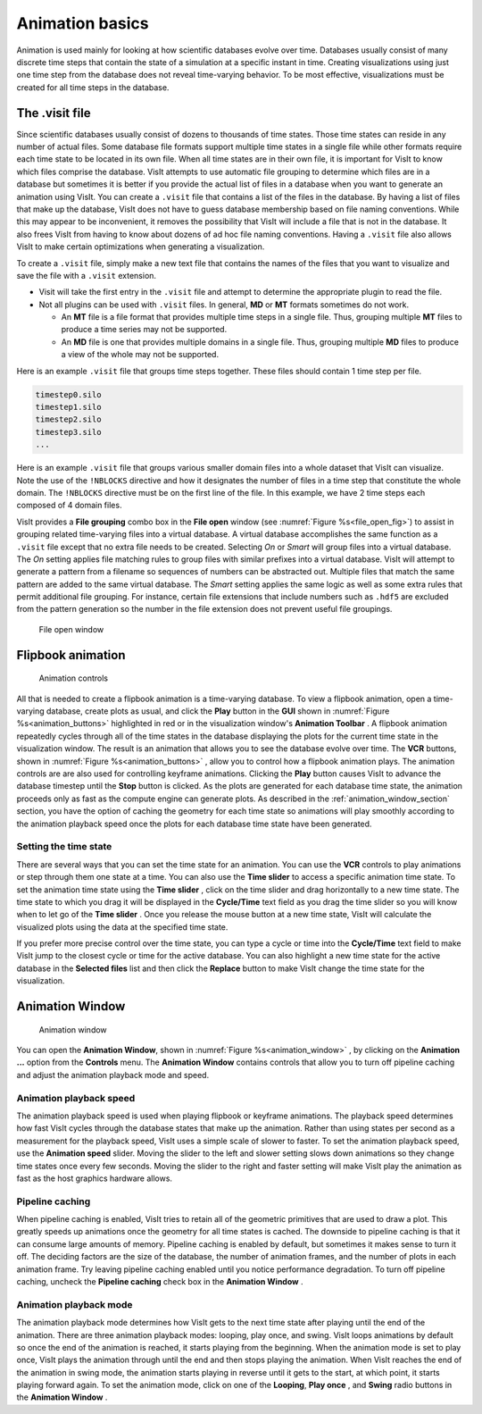 .. _Animation basics:

Animation basics
----------------

Animation is used mainly for looking at how scientific databases evolve over
time. Databases usually consist of many discrete time steps that contain the
state of a simulation at a specific instant in time. Creating visualizations
using just one time step from the database does not reveal time-varying
behavior. To be most effective, visualizations must be created for all time
steps in the database.

The .visit file
~~~~~~~~~~~~~~~

Since scientific databases usually consist of dozens to thousands of time
states. Those time states can reside in any number of actual files. Some
database file formats support multiple time states in a single file while other
formats require each time state to be located in its own file. When all time
states are in their own file, it is important for VisIt to know which files
comprise the database. VisIt attempts to use automatic file grouping to
determine which files are in a database but sometimes it is better if you
provide the actual list of files in a database when you want to generate an
animation using VisIt. You can create a ``.visit`` file that contains a list of
the files in the database. By having a list of files that make up the database,
VisIt does not have to guess database membership based on file naming
conventions. While this may appear to be inconvenient, it removes the
possibility that VisIt will include a file that is not in the database. It
also frees VisIt from having to know about dozens of ad hoc file naming
conventions. Having a ``.visit`` file also allows VisIt to make certain
optimizations when generating a visualization. 

To create a ``.visit`` file, simply make a new text file that contains the names
of the files that you want to visualize and save the file with a ``.visit`` extension.

* Visit will take the first entry in the ``.visit`` file and attempt to determine the
  appropriate plugin to read the file.
* Not all plugins can be used with ``.visit`` files. In general, **MD** or **MT** formats
  sometimes do not work.

  * An **MT** file is a file format that provides multiple time steps in a single file. Thus,
    grouping multiple **MT** files to produce a time series may not be supported.
  * An **MD** file is one that provides multiple domains in a single file. Thus, grouping 
    multiple **MD** files to produce a view of the whole may not be supported.

Here is an example ``.visit`` file that groups time steps together. These files should contain 
1 time step per file.

.. code-block:: none

   timestep0.silo
   timestep1.silo
   timestep2.silo
   timestep3.silo
   ...

Here is an example ``.visit`` file that groups various smaller domain files into a whole dataset 
that VisIt can visualize. Note the use of the ``!NBLOCKS`` directive and how it designates the 
number of files in a time step that constitute the whole domain. The ``!NBLOCKS`` directive must 
be on the first line of the file. In this example, we have 2 time steps each composed of 4 domain 
files.

.. code-block:: none
   :emphasize-lines: 1

   !NBLOCKS 4
   timestep0_domain0.silo
   timestep0_domain1.silo
   timestep0_domain2.silo
   timestep0_domain3.silo
   timestep1_domain0.silo
   timestep1_domain1.silo
   timestep1_domain2.silo
   timestep1_domain3.silo
   ...

VisIt provides a **File grouping** combo box in the **File open** window (see :numref:`Figure %s<file_open_fig>`) 
to assist in grouping related time-varying files into a virtual database. A virtual database accomplishes
the same function as a ``.visit`` file except that no extra file needs to be created.
Selecting *On* or *Smart* will group files into a virtual database. The *On* setting applies file matching
rules to group files with similar prefixes into a virtual database. VisIt will attempt to generate a pattern
from a filename so sequences of numbers can be abstracted out. Multiple files that match the same pattern are
added to the same virtual database.  The *Smart* setting applies the same logic as well as some extra rules 
that permit additional file grouping. For instance, certain file extensions that include numbers such as
``.hdf5`` are excluded from the pattern generation so the number in the file extension
does not prevent useful file groupings. 

.. _file_open_fig:

.. figure:: images/fileopen.png 

   File open window 

Flipbook animation
~~~~~~~~~~~~~~~~~~

.. _animation_buttons:

.. figure:: images/animationtoolbar.png 
   :width: 60%

   Animation controls

All that is needed to create a flipbook animation is a time-varying database.
To view a flipbook animation, open a time-varying database, create plots as
usual, and click the **Play** button in the **GUI** shown in :numref:`Figure %s<animation_buttons>`
highlighted in red or
in the visualization window's **Animation Toolbar** . A flipbook animation
repeatedly cycles through all of the time states in the database displaying
the plots for the current time state in the visualization window. The result
is an animation that allows you to see the database evolve over time. The 
**VCR** buttons, shown in :numref:`Figure %s<animation_buttons>` , allow 
you to control how a flipbook animation plays. The animation controls are 
are also used for controlling keyframe animations. Clicking the **Play** 
button causes VisIt to advance the database timestep until the **Stop**
button is clicked. As the plots are generated for each database time state,
the animation proceeds only as fast as the compute engine can generate plots.
As described in the :ref:`animation_window_section` section, you have the option of caching 
the geometry for each time state so animations will play smoothly according 
to the animation playback speed once the plots for each database time state have 
been generated.

Setting the time state
""""""""""""""""""""""

There are several ways that you can set the time state for an animation.
You can use the **VCR** controls to play animations or step through them one
state at a time. You can also use the **Time slider** to access a specific
animation time state. To set the animation time state using the **Time slider**
, click on the time slider and drag horizontally to a new time state. The
time state to which you drag it will be displayed in the **Cycle/Time** text
field as you drag the time slider so you will know when to let go of the
**Time slider** . Once you release the mouse button at a new time state,
VisIt will calculate the visualized plots using the data at the specified
time state.

If you prefer more precise control over the time state, you can type a cycle
or time into the **Cycle/Time** text field to make VisIt jump to the closest
cycle or time for the active database. You can also highlight a new time state
for the active database in the **Selected files** list and then click the
**Replace** button to make VisIt change the time state for the visualization.

.. _animation_window_section:

Animation Window
~~~~~~~~~~~~~~~~

.. _animation_window:

.. figure:: images/animation.png 

   Animation window

You can open the **Animation Window**, shown in 
:numref:`Figure %s<animation_window>` , by clicking on the **Animation ...**
option from the **Controls** menu. The **Animation Window**
contains controls that allow you to turn off pipeline caching and adjust
the animation playback mode and speed.

Animation playback speed
""""""""""""""""""""""""

The animation playback speed is used when playing flipbook or keyframe
animations. The playback speed determines how fast VisIt cycles through
the database states that make up the animation. Rather than using states
per second as a measurement for the playback speed, VisIt uses a simple
scale of slower to faster. To set the animation playback speed, use the
**Animation speed** slider. Moving the slider to the left and slower setting
slows down animations so they change time states once every few seconds.
Moving the slider to the right and faster setting will make VisIt play the
animation as fast as the host graphics hardware allows.

Pipeline caching
""""""""""""""""

When pipeline caching is enabled, VisIt tries to retain all of the geometric
primitives that are used to draw a plot. This greatly speeds up animations
once the geometry for all time states is cached. The downside to pipeline
caching is that it can consume large amounts of memory. Pipeline caching is
enabled by default, but sometimes it makes sense to turn it off. The deciding
factors are the size of the database, the number of animation frames, and the
number of plots in each animation frame. Try leaving pipeline caching enabled
until you notice performance degradation. To turn off pipeline caching, uncheck
the **Pipeline caching** check box in the **Animation Window** . 

Animation playback mode
"""""""""""""""""""""""

The animation playback mode determines how VisIt gets to the next time state
after playing until the end of the animation. There are three animation
playback modes: looping, play once, and swing. VisIt loops animations by
default so once the end of the animation is reached, it starts playing from the
beginning. When the animation mode is set to play once, VisIt plays the
animation through until the end and then stops playing the animation. When
VisIt reaches the end of the animation in swing mode, the animation starts
playing in reverse until it gets to the start, at which point, it starts
playing forward again. To set the animation mode, click on one of the 
**Looping**, **Play once** , and **Swing** radio buttons in the 
**Animation Window** .
